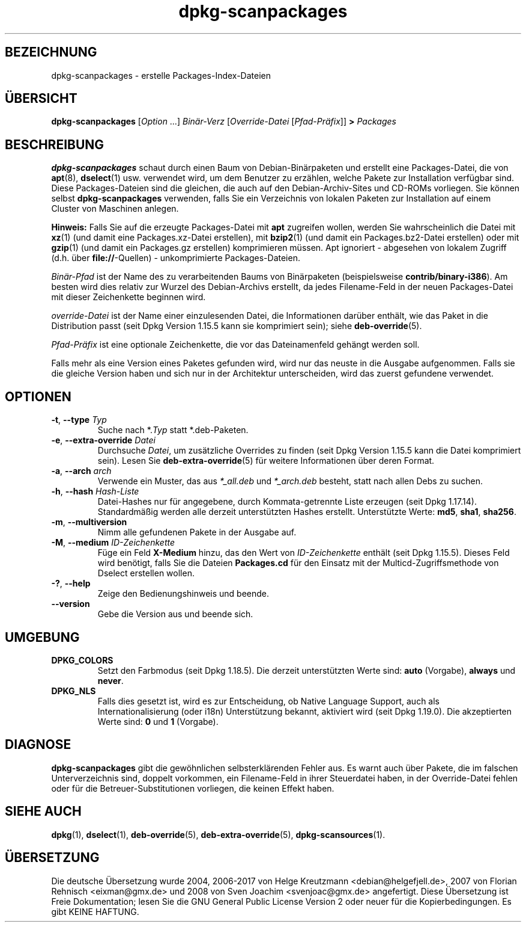 .\" dpkg manual page - dpkg-scanpackages(1)
.\"
.\" Copyright © 1996 Michael Shields <shields@crosslink.net>
.\" Copyright © 2006 Frank Lichtenheld <djpig@debian.org>
.\" Copyright © 2007, 2009, 2011-2014 Guillem Jover <guillem@debian.org>
.\" Copyright © 2009 Raphaël Hertzog <hertzog@debian.org>
.\"
.\" This is free software; you can redistribute it and/or modify
.\" it under the terms of the GNU General Public License as published by
.\" the Free Software Foundation; either version 2 of the License, or
.\" (at your option) any later version.
.\"
.\" This is distributed in the hope that it will be useful,
.\" but WITHOUT ANY WARRANTY; without even the implied warranty of
.\" MERCHANTABILITY or FITNESS FOR A PARTICULAR PURPOSE.  See the
.\" GNU General Public License for more details.
.\"
.\" You should have received a copy of the GNU General Public License
.\" along with this program.  If not, see <https://www.gnu.org/licenses/>.
.
.\"*******************************************************************
.\"
.\" This file was generated with po4a. Translate the source file.
.\"
.\"*******************************************************************
.TH dpkg\-scanpackages 1 %RELEASE_DATE% %VERSION% dpkg\-Programmsammlung
.nh
.SH BEZEICHNUNG
dpkg\-scanpackages \- erstelle Packages\-Index\-Dateien
.
.SH ÜBERSICHT
\fBdpkg\-scanpackages\fP [\fIOption\fP …] \fIBinär\-Verz\fP [\fIOverride\-Datei\fP
[\fIPfad\-Präfix\fP]] \fB>\fP \fIPackages\fP
.
.SH BESCHREIBUNG
\fBdpkg\-scanpackages\fP schaut durch einen Baum von Debian\-Binärpaketen und
erstellt eine Packages\-Datei, die von \fBapt\fP(8), \fBdselect\fP(1)
usw. verwendet wird, um dem Benutzer zu erzählen, welche Pakete zur
Installation verfügbar sind. Diese Packages\-Dateien sind die gleichen, die
auch auf den Debian\-Archiv\-Sites und CD\-ROMs vorliegen. Sie können selbst
\fBdpkg\-scanpackages\fP verwenden, falls Sie ein Verzeichnis von lokalen
Paketen zur Installation auf einem Cluster von Maschinen anlegen.
.PP
\fBHinweis:\fP Falls Sie auf die erzeugte Packages\-Datei mit \fBapt\fP zugreifen
wollen, werden Sie wahrscheinlich die Datei mit \fBxz\fP(1) (und damit eine
Packages.xz\-Datei erstellen), mit \fBbzip2\fP(1) (und damit ein
Packages.bz2\-Datei erstellen) oder mit \fBgzip\fP(1) (und damit ein Packages.gz
erstellen) komprimieren müssen. Apt ignoriert \- abgesehen von lokalem
Zugriff (d.h. über \fBfile://\fP\-Quellen) \- unkomprimierte Packages\-Dateien.
.PP
\fIBinär\-Pfad\fP ist der Name des zu verarbeitenden Baums von Binärpaketen
(beispielsweise \fBcontrib/binary\-i386\fP). Am besten wird dies relativ zur
Wurzel des Debian\-Archivs erstellt, da jedes Filename\-Feld in der neuen
Packages\-Datei mit dieser Zeichenkette beginnen wird.
.PP
\fIoverride\-Datei\fP ist der Name einer einzulesenden Datei, die Informationen
darüber enthält, wie das Paket in die Distribution passt (seit Dpkg Version
1.15.5 kann sie komprimiert sein); siehe \fBdeb\-override\fP(5).
.PP
\fIPfad\-Präfix\fP ist eine optionale Zeichenkette, die vor das Dateinamenfeld
gehängt werden soll.
.PP
Falls mehr als eine Version eines Paketes gefunden wird, wird nur das neuste
in die Ausgabe aufgenommen. Falls sie die gleiche Version haben und sich nur
in der Architektur unterscheiden, wird das zuerst gefundene verwendet.
.
.SH OPTIONEN
.TP 
\fB\-t\fP, \fB\-\-type\fP \fITyp\fP
Suche nach *.\fITyp\fP statt *.deb\-Paketen.
.TP 
\fB\-e\fP, \fB\-\-extra\-override\fP \fIDatei\fP
Durchsuche \fIDatei\fP, um zusätzliche Overrides zu finden (seit Dpkg Version
1.15.5 kann die Datei komprimiert sein). Lesen Sie \fBdeb\-extra\-override\fP(5)
für weitere Informationen über deren Format.
.TP 
\fB\-a\fP, \fB\-\-arch\fP \fIarch\fP
Verwende ein Muster, das aus \fI*_all.deb\fP und \fI*_arch.deb\fP besteht, statt
nach allen Debs zu suchen.
.TP 
\fB\-h\fP, \fB\-\-hash\fP \fIHash\-Liste\fP
Datei\-Hashes nur für angegebene, durch Kommata\-getrennte Liste erzeugen
(seit Dpkg 1.17.14). Standardmäßig werden alle derzeit unterstützten Hashes
erstellt. Unterstützte Werte: \fBmd5\fP, \fBsha1\fP, \fBsha256\fP.
.TP 
\fB\-m\fP, \fB\-\-multiversion\fP
Nimm alle gefundenen Pakete in der Ausgabe auf.
.TP 
\fB\-M\fP, \fB\-\-medium\fP \fIID\-Zeichenkette\fP
Füge ein Feld \fBX\-Medium\fP hinzu, das den Wert von \fIID\-Zeichenkette\fP enthält
(seit Dpkg 1.15.5). Dieses Feld wird benötigt, falls Sie die Dateien
\fBPackages.cd\fP für den Einsatz mit der Multicd\-Zugriffsmethode von Dselect
erstellen wollen.
.TP 
\fB\-?\fP, \fB\-\-help\fP
Zeige den Bedienungshinweis und beende.
.TP 
\fB\-\-version\fP
Gebe die Version aus und beende sich.
.
.SH UMGEBUNG
.TP 
\fBDPKG_COLORS\fP
Setzt den Farbmodus (seit Dpkg 1.18.5). Die derzeit unterstützten Werte
sind: \fBauto\fP (Vorgabe), \fBalways\fP und \fBnever\fP.
.TP 
\fBDPKG_NLS\fP
Falls dies gesetzt ist, wird es zur Entscheidung, ob Native Language
Support, auch als Internationalisierung (oder i18n) Unterstützung bekannt,
aktiviert wird (seit Dpkg 1.19.0). Die akzeptierten Werte sind: \fB0\fP und
\fB1\fP (Vorgabe).
.
.SH DIAGNOSE
\fBdpkg\-scanpackages\fP gibt die gewöhnlichen selbsterklärenden Fehler aus. Es
warnt auch über Pakete, die im falschen Unterverzeichnis sind, doppelt
vorkommen, ein Filename\-Feld in ihrer Steuerdatei haben, in der
Override\-Datei fehlen oder für die Betreuer\-Substitutionen vorliegen, die
keinen Effekt haben.
.
.SH "SIEHE AUCH"
.ad l
\fBdpkg\fP(1), \fBdselect\fP(1), \fBdeb\-override\fP(5), \fBdeb\-extra\-override\fP(5),
\fBdpkg\-scansources\fP(1).
.SH ÜBERSETZUNG
Die deutsche Übersetzung wurde 2004, 2006-2017 von Helge Kreutzmann
<debian@helgefjell.de>, 2007 von Florian Rehnisch <eixman@gmx.de> und
2008 von Sven Joachim <svenjoac@gmx.de>
angefertigt. Diese Übersetzung ist Freie Dokumentation; lesen Sie die
GNU General Public License Version 2 oder neuer für die Kopierbedingungen.
Es gibt KEINE HAFTUNG.
